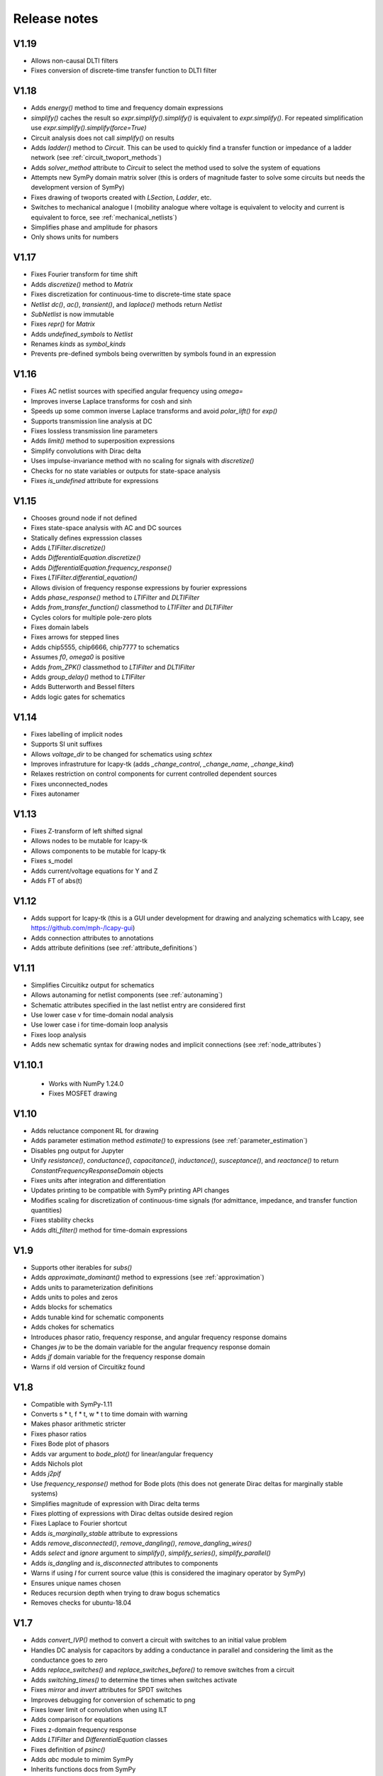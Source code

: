 =============
Release notes
=============

V1.19
=====

- Allows non-causal DLTI filters

- Fixes conversion of discrete-time transfer function to DLTI filter


V1.18
=====

- Adds `energy()` method to time and frequency domain expressions

- `simplify()` caches the result so `expr.simplify().simplify()` is
  equivalent to `expr.simplify()`.  For repeated simplification use
  `expr.simplify().simplify(force=True)`

- Circuit analysis does not call `simplify()` on results

- Adds `ladder()` method to `Circuit`.  This can be used to quickly
  find a transfer function or impedance of a ladder network (see
  :ref:`circuit_twoport_methods`)

- Adds `solver_method` attribute to `Circuit` to select the method
  used to solve the system of equations

- Attempts new SymPy domain matrix solver (this is orders of magnitude
  faster to solve some circuits but needs the development version of SymPy)

- Fixes drawing of twoports created with `LSection`, `Ladder`, etc.

- Switches to mechanical analogue I (mobility analogue where voltage
  is equivalent to velocity and current is equivalent to force, see
  :ref:`mechanical_netlists`)

- Simplifies phase and amplitude for phasors

- Only shows units for numbers


V1.17
=====

- Fixes Fourier transform for time shift

- Adds `discretize()` method to `Matrix`

- Fixes discretization for continuous-time to discrete-time state space

- `Netlist` `dc()`, `ac()`, `transient()`, and `laplace()` methods return `Netlist`

- `SubNetlist` is now immutable

- Fixes `repr()` for `Matrix`

- Adds `undefined_symbols` to `Netlist`

- Renames `kinds` as `symbol_kinds`

- Prevents pre-defined symbols being overwritten by symbols found in an expression


V1.16
=====

- Fixes AC netlist sources with specified angular frequency using `omega=`

- Improves inverse Laplace transforms for cosh and sinh

- Speeds up some common inverse Laplace transforms and avoid `polar_lift()` for `exp()`

- Supports transmission line analysis at DC

- Fixes lossless transmission line parameters

- Adds `limit()` method to superposition expressions

- Simplify convolutions with Dirac delta

- Uses impulse-invariance method with no scaling for signals with
  `discretize()`

- Checks for no state variables or outputs for state-space analysis

- Fixes `is_undefined` attribute for expressions


V1.15
=====

- Chooses ground node if not defined

- Fixes state-space analysis with AC and DC sources

- Statically defines expresssion classes

- Adds `LTIFilter.discretize()`

- Adds `DifferentialEquation.discretize()`

- Adds `DifferentialEquation.frequency_response()`

- Fixes `LTIFilter.differential_equation()`

- Allows division of frequency response expressions by fourier expressions

- Adds `phase_response()` method to `LTIFilter` and `DLTIFilter`

- Adds `from_transfer_function()` classmethod to `LTIFilter` and `DLTIFilter`

- Cycles colors for multiple pole-zero plots

- Fixes domain labels

- Fixes arrows for stepped lines

- Adds chip5555, chip6666, chip7777 to schematics

- Assumes `f0`, `omega0` is positive

- Adds `from_ZPK()` classmethod to `LTIFilter` and `DLTIFilter`

- Adds `group_delay()` method to `LTIFilter`

- Adds Butterworth and Bessel filters

- Adds logic gates for schematics


V1.14
=====

- Fixes labelling of implicit nodes

- Supports SI unit suffixes

- Allows `voltage_dir` to be changed for schematics using `schtex`

- Improves infrastruture for lcapy-tk (adds `_change_control`, `_change_name`, `_change_kind`)

- Relaxes restriction on control components for current controlled dependent sources

- Fixes unconnected_nodes

- Fixes autonamer


V1.13
=====

- Fixes Z-transform of left shifted signal

- Allows nodes to be mutable for lcapy-tk

- Allows components to be mutable for lcapy-tk

- Fixes s_model

- Adds current/voltage equations for Y and Z

- Adds FT of abs(t)


V1.12
=====

- Adds support for lcapy-tk (this is a GUI under development for drawing and analyzing schematics with Lcapy, see https://github.com/mph-/lcapy-gui)

- Adds connection attributes to annotations

- Adds attribute definitions (see :ref:`attribute_definitions`)


V1.11
=====

- Simplifies Circuitikz output for schematics

- Allows autonaming for netlist components (see :ref:`autonaming`)

- Schematic attributes specified in the last netlist entry are considered first

- Use lower case v for time-domain nodal analysis

- Use lower case i for time-domain loop analysis

- Fixes loop analysis

- Adds new schematic syntax for drawing nodes and implicit connections (see :ref:`node_attributes`)


V1.10.1
=======

 - Works with NumPy 1.24.0

 - Fixes MOSFET drawing


V1.10
=====

- Adds reluctance component RL for drawing

- Adds parameter estimation method `estimate()` to expressions (see
  :ref:`parameter_estimation`)

- Disables png output for Jupyter

- Unify `resistance()`, `conductance()`, `capacitance()`,
  `inductance()`, `susceptance()`, and `reactance()` to return
  `ConstantFrequencyResponseDomain` objects

- Fixes units after integration and differentiation

- Updates printing to be compatible with SymPy printing API changes

- Modifies scaling for discretization of continuous-time signals (for admittance, impedance, and transfer function quantities)

- Fixes stability checks

- Adds `dlti_filter()` method for time-domain expressions


V1.9
====

- Supports other iterables for `subs()`

- Adds `approximate_dominant()` method to expressions (see
  :ref:`approximation`)

- Adds units to parameterization definitions

- Adds units to poles and zeros

- Adds blocks for schematics

- Adds tunable kind for schematic components

- Adds chokes for schematics

- Introduces phasor ratio, frequency response, and angular frequency response domains

- Changes `jw` to be the domain variable for the angular frequency response domain

- Adds `jf` domain variable for the frequency response domain

- Warns if old version of Circuitikz found


V1.8
====

- Compatible with SymPy-1.11

- Converts s * t, f * t, w * t to time domain with warning

- Makes phasor arithmetic stricter

- Fixes phasor ratios

- Fixes Bode plot of phasors

- Adds var argument to `bode_plot()` for linear/angular frequency

- Adds Nichols plot

- Adds `j2pif`

- Use `frequency_response()` method for Bode plots (this does not generate Dirac deltas for marginally stable systems)

- Simplifies magnitude of expression with Dirac delta terms

- Fixes plotting of expressions with Dirac deltas outside desired region

- Fixes Laplace to Fourier shortcut

- Adds `is_marginally_stable` attribute to expressions

- Adds `remove_disconnected()`, `remove_dangling()`, `remove_dangling_wires()`

- Adds `select` and `ignore` argument to `simplify()`, `simplify_series()`, `simplify_parallel()`

- Adds `is_dangling` and `is_disconnected` attributes to components

- Warns if using `I` for current source value (this is considered the imaginary operator by SymPy)

- Ensures unique names chosen

- Reduces recursion depth when trying to draw bogus schematics

- Removes checks for ubuntu-18.04


V1.7
====

- Adds `convert_IVP()` method to convert a circuit with switches to an initial value problem

- Handles DC analysis for capacitors by adding a conductance in parallel and considering the limit as the conductance goes to zero

- Adds `replace_switches()` and `replace_switches_before()` to remove switches from a circuit

- Adds `switching_times()` to determine the times when switches activate

- Fixes `mirror` and `invert` attributes for SPDT switches

- Improves debugging for conversion of schematic to png

- Fixes lower limit of convolution when using ILT

- Adds comparison for equations

- Fixes z-domain frequency response

- Adds `LTIFilter` and `DifferentialEquation` classes

- Fixes definition of `psinc()`

- Adds `abc` module to mimim SymPy

- Inherits functions docs from SymPy


V1.6
====

- Fixes autoground for nodes that are not drawn (e.g., with opamp)

- Fixes solving system of equations in Laplace domain

- No longer assumes zero initial conditions for Laplace transforms of
  derivatives

- Adds `zero_initial_conditions` argument for Laplace transforms

- Adds `limit` function

- Fixes initial conditions for loop and nodal analysis

- Fixes `U`, `X`, and `X0` attributes for state space analysis


V1.5.1
======

- Fixes drawing of implicit nodes

- Adds node_label_anchor for repositioning of node labels


V1.5
====

- Uses SymPy-1.10.1 with improved Laplace transform support

- Adds implicit connections for oneport components in netlists, see :ref:`implicit_connections`

- Adds autoground for schematics, see :ref:`autoground`

- Improves choice of node names for nodal analysis

- Avoids double subscripts for LaTeX output

- Adds named parameters for netlists, such as `E1 1 0 opamp 2 3 Ro=Ro`

- Models fully differential and instrumentation amplifiers

- Modifies transistor sizes and improve transistor labelling to work around Circuitikz changes

- Improves math-mode detection for labels

- Adds `0V` implicit connection

- Tidies naming on schematics if the value is the same as the name

- Adds `degrees` and `radians` functions

- Adds `nsolve()` method for numerical solving

- Increases dpi for schematics to 300

- Adds more Fourier transforms for functions of exponentials

- Adds `is_stable` and `is_realizable` attributes

- Unwraps phase for Bode plots

- Removes `omega0` from domain variables

- Ignores `ac` and `dc` assumptions for inverse Laplace transforms

- Adds `kill_noise()` method

- Ignores small imaginary part for `fval` and warns about larger imaginary parts

- Fixes phasor decomposition

- Ensures real symbols are positive by default

- Adds `kind` attribute to voltage/current sources


V1.4
====

- `color` attribute applies to whole schematic; use `help_lines_color` to specify the color of the help lines

- `in_series` and `in_parallel` return lists rather than sets

- Fixes node renumbering when have chips

- Adds `annotate()` method for circuits

- Warns about matrix inversion time for large matrices

- Warns about degenerate circuits

- Fixes state-space analysis when there are no state variables

- Renames `short` to `short-circuit` and adds `open-circuit`

- Adds `voltage_gain()`, `current_gain()`, `transadmittance()`, `transimpedance()` methods for netlists

- Adds `voltage_gain`, `current_gain`, `transadmittance`,
  `transimpedance`, `forward_forward_voltage_gain`,
  `forward_current_gain`, `forward_transadmittance`,
  `forward_transimpedance`, `reverse_voltage_gain`,
  `reverse_current_gain`, `reverse_transadmittance`,
  `reverse_transimpedance`  attributes for networks

- Adds `apply_test_current()` and `apply_test_voltage()` methods

- Fixes `voltage_dir` argument for schematics

- Adds symbol registry

- Shares symbol registry for all circuits

- Allows fancy symbol names

- Checks if components connected if MNA fails

- Adds `wired_to` and `is_wired_to` attributes

- Fixes `nosim` argument for diodes and transistors

- Adds `TLlossless` for lossless transmission lines

- Adds transient response at start of transmission line


V1.3
====

- Adds support for more transistor types in schematics

- Warns if there are no sources in circuit analysis

- Warns if use `k` for coupling coefficient

- Fixes force option for `symbol()`

- Adds Laplace transforms for `ramp`, `rampstep`, `rect`, `tri`

- Adds `ramp()` and `rampstep()` functions

- Adds `expand_functions()` method to `Expr`

- Renames `expandresponse()` to `expand_response`

- Fixes setting causal assumption when extracting from a superposition

- Adds `plot_deltas` argument to `plot()` methods

- Avoids wrapping Jupyter notebook result

- Adds preliminary support for triodes

- Tries harder to find poles and zeros

- Improves finding numerator and denominator expressions

- Fixes conversion to norm Fourier and norm angular Fourier domains

- Makes result of difference equation causal

- Fixes `transfer_function()` and `impulse_response()` for `DLTIFilter`

- Fixes Z-transform for down-sampling

- Fixes discrete-time convolution

- Allows `(f)` notation for DTFT

- Adds lossless transmission line component

- Adds `short()` method to `Circuit`

- Adds `in_series()` and `in_parallel()` methods for components


V1.2.4
======

- Lazily import scipy, numpy, and networkx to speed up loading

- Allows two-ports to be created from netlist using component names


V1.2.3
======

- Fixes voltage and current source drawing for new CircuiTikz

- Adds inverse Laplace transforms for lossless transmission line responses

- Adds `nosim` attribute to ignore component in analysis

- Warns if current name is I


V1.2.2
======

- Adds inverse Laplace transforms for reciprocals of hyperbolic functions

- Fixes printing of reasons for MNA failure

- Fixes `ignore` attribute for schematics

- Renames `TxLine` to `TransmissionLine`

- Adds Z-transform for down-sampling

- Applies similarity and shift theorems for Fourier transforms

- Determines roots numerically if cannot be found symbolically

- Fixes default plot type for frequency plots

- Adds `MatMul` and `MatAdd` functions

- Adds `Z1sc`, `Z2sc`, `Z1oc`, `Z2sc`, etc. for each two-port model

- Adds `Transformer` two-port model


V1.2.1
======

- Reverts to substitution method for partial fraction analysis

- Fixes factor_const and term_const


V1.2
====

- Add `discretize()` method for `TimeDomainExpression`

- Ignores `UnitStep` and conditional for Z-transform

- Scales `bilinear_transform()` by `1  / dt`

- Allows transformations from continuous-time to discrete-time

- Supports color arg for lollipop plots

- Fixes assumptions when scaling by a constant

- Adds Simpson, Euler, impulse-invariance, and matched-Z methods for discretization

- Generalizes `simplify_sin_cos`

- Adds include and includefile options for schtex

- Specifies voltage dir for Circuitikz

- Adds approximations for `exp`, `sinh`, `cosh`, `tanh`

- Fixes loop and nodal analysis in Laplace domain

- Improves simplification with complex conjugates

- Supports A and G two-ports for netlists

- Converts Greek names to symbols for schematics

- Adds `re` and `im` functions

- Speeds up inverse Laplace transform by computing residues by equating coefficients


V1.1
====

- Adds `loop_analysis` and `nodal_analysis` methods to `Circuit`

- Fixes creating two-port from netlist

- Improves Laplace transforms for convolutions

- Adds `Min` and `Max` functions

- Adds `solve()` method to `Expr` to solve expression

- Adds `solve()` methods to `ExprDict`, `ExprTuple`, and `ExprList` to solve system of equations

- Supports `AppliedUndef` for `Function`

- Uses `warn()` function throughout


V1.00
=====

- Overhauls `TwoPort` and associated classes

- Adds schematic support for two-ports

- Adds `solve()` to `ExprList` and `ExprTuple`

- Adds `Derivative`, `Integral`, and `Piecewise` functions

- Adds drawing hints to `Network` objects

- Fixes anonymous component names

- Adds MNA stamps for two-ports

- Adds `annotate_node_voltages()`, `annotate_voltages()`, and `annotate_currents()` methods

- Speeds up some Laplace Transforms

- Fixes odd bugs

- Fixes compatability with SymPy-1.9


V0.99
=====

- Separates state-space generation from state-space representation

- Adds discrete-time state-space representation `DTStateSpace`

- Adds creation of state-space models from transfer functions

- Adds state-space balancing

- Adds state-space model reduction

- Adds many DFTs

- Checks if have series L and independent current source for state-space generation

- Makes `Piecewise`, `Ne`, `Lt`, `Le`, `Gt`, `Ge` Lcapy functions

- Generalizes model discretization

- Adds matrix classes for discrete-time domains

- Adds Nichols plots

- Fixes printing of Piecewise

- Makes `conjugate` a method and adds `conj` as an attribute

- Fixes `evalf()`

- Adds `a` and `b` attributes for denominator and numerator coefficients


V0.98
=====

- Adds numerical filtering to `DLTIFilter`

- Normalizes a0 to 1 by default for `DLTIFilter`

- Add `subs()` method to `DLTIFilter`

- Fixes `subs()` method for `ExprDict`

- Adds inverse bilinear transform

- Adds `fval` and `cval` attributes to `ExprDict`, `ExprList`, and `ExprTuple`

- Ensures rationals converted to floats for `evalf()`

- Renames `form` with `layout` for network drawing

- Clarifies reasons why MNA fails

- Adds misc. bug fixes


V0.97
=====

- Adds many more DFTs

- Uses bilinear transform as default approach for `response()` method

- Preserves node order for loop finding

- Fixes domains of sequence elements

- Adds assumptions attribute to sequences

- Uses better naming for dummy variables



V0.96
=====

- Fixes `floatrat()` and `ratfloat()` expression methods

- Improves conversion of floats to rationals for `expr()`

- Ensures `evalf()` uses floats


V0.95
=====

- `expr()` handles `F` and `Omega` expressions

- Adds quantities and domains to sequences

- Adds domain argument to `seq`

- Fixes DFT caching

- Fixes plotting of discrete frequency expressions

- Supports sequences for `latex()` function


V0.94
=====

- Fixes plots

- Adds `dbmin` argument for frequency plots

- Fixes DTFTs

- Makes Heaviside and rect functions consistent with sign function

- Adds simplifications for Heaviside and rect functions

- Adds discrete-time rect and sign functions

- Warns if domain symbols are overridden

- Allows symbol redefinition

- Improves Nyquist plots



V0.93
=====

- Improves plotting dB-phase

- Plots Dirac deltas

- Speeds up plotting of frequency domain responses

- Adds Nyquist plots

- Fixes phasor transforms

- Evaluates Integrals, Sums, etc. before plotting

- Makes `is_complex` more robust

- Adds `pairs` argument to `ZPK()` to combine complex conjugates

- Adds `pairs` argument to `poles`, `zeros` and `roots` to combine complex conjugates

- Adds many more DTFTs

- Adds normalised frequency (F) and normalised angular frequency (Omega) domains

- Adds IDTFTs

- Ensures `dt` and `df` are positive

- Ensures `N` positive in DFT

- Adds generalized transformer infrastructure

- Fixes `dB`

- Warns about truncated sequences


V0.92
=====

- Fixes plotting frequency response

- Adds `norm` argument for frequency response plots

- Determines limit if NaN returned for `evaluate()`

- Adds `coth()` and `acoth()` functions

- Ensures `n` and `k` are integers

- Fixes `UnitStep` and `UnitImpulse`

- Adds `parameterize_ZPK()`

- Adds tutorial on expression manipulation

- Improves pole-zero plots


V0.91
=====

- Simplifies residues for better partial fractions

- Renames `DTFilter` to `DLTIFilter`

- Adds `DifferenceEquation` class

- Speeds up z-transforms

- Fixes stem plots for negative powers of n

- Ensures integer xticks for stem plots

- Adds `var` argument to `coeffs()` method for expressions

- Merges state space tests

- Changes behaviour of z-transform and DFT for sequences; they now return sequences

- Adds `expr` attribute for sequences

- Moves documentation to https:\\lcapy.readthedocs.org

- Improves pretty printing of sequences

- Adds `zeroextend()` method for sequences

- Adds `>>` and `<<` operators for sequences

- Uses attributes `extent` and `origin` for sequences

- Remove tests for deprecated ubuntu-16.04


V0.90
=====

- Adds call notation to access element of `Sequence`

- Adds `as_array()` method for `Sequence`

- Modifies `evaluate()` method for `Sequence`

- Adds `DTFilter`

- Adds `evalf` method for container classes

- Fixes access of element in a sequence

- Adds override argument to expr

- User defined symbols override SymPy symbols

- Does not print user defined symbols in canonical form

- Reworks equation function

- Removes undefs when simplifying or solving

- Fixes inverse z-transforms for z**n

- Adds many new z-transforms

V0.89
=====

- Adds title arg for plots

- Fixes label args for pole zero plots

- Adds periodic sinc function

- Adds normalized and unnormalized versions of sinc

- Fixes evaluation of sinc

- Fixes phasors with no var


V0.88
=====

- Evaluates unit step

- Adds new z-transforms

- Fixes inverse z-transform of repeated pole

- Ensures discrete-time string conversions converted

- Adds `tri(t)` and `trap(t, alpha)` functions

- Adds new Fourier transforms

- Fixes `(rect(t) * cos(2 * pi * t))(f)`

- Fixes `rect(t)(f)`

- Functions return `Expr` objects


V0.87
=====

- Fixes general problems with phasor transforms

- Adds `bode_plot()` method to phasors and s-domain expressions

- Adds `pole_zero_plot()` method to s-domain expressions

- Allows complex signals to be considered as ac signals

- Adds `is_complex_signal` attribute

- Documents transformations

- Allows `sexpr(voltage(4))` as well as `voltage(sexpr(4))`, etc.

- Add `links()` method to `CircuitGraph`


V0.86
=====

- Enables short-cut for transforming s to jw or w domains

- Adds noiseless resistors

- Adds subs() method for networks

- Adds noisy() method for networks

- Adds T arg to noisy() methods


V0.85
=====

- Supports SymPy 1.8

- Changes behaviour of V1 1 2 to be equivalent to V1 1 2 V1.  The same
  applies for I1 1 2.  This is consistent with other component
  definitions and allows netlist substitutions.

- Allows substitutions for constant expressions

- Fixes is_unchanging for phasors

- Adds additional opamp noise tutorials

- Fixes frequency plots

- Reworks `CircuitGraph` to suport trees

- Changes `CircuitGraph` `nodes()` method to be an attribute

- Fixes state-space analysis with current source

- Adds differential drivers to schematics

- Adds `has()` and `replace()` methods to netlists

- Allows component names to specified as well as nodes for the `transfer()` method


V0.84
=====

- Adds debugging support when generating schematics

- Reverts to using temporary dictionary for temporary files during schematic generation

- Ensures log file closed before deleting

- Fixes units for 1/s


V0.83
=====

- Adds new opamp tutorials on transimpedance amplifiers and multi-feedback filters

- Adds an experimental component placement algorithm for schematics

- Schematics are converted to pdf in the local directory to access relative files

- Adds support for PGF files to be included into schematics with the image keyword

- Improves some Laplace transforms

- Fixes state-space model for current sources


V0.82
=====

This release primarily improves the component placement algorithm for schematics that also prevents crashes

- Improve component placement algorithm; add message suggesting constraint component to ensure symmetry

- Improve component placement graphs for debugging

- Require pdflatex for schematic tests


V0.81
=====

This is mostly bug fixes

- Add tests for loop and nodal analysis

- Add tests for schematics

- Improve twoport printing


V0.80
=====

This is mostly bug fixes

- Require sympy > 1.7.1

- Install ghostscript for tests

- Fix IDFT X(k)

- Add tests for CircuitGraph

- Simplify products of u(t)

- Add tests for sinc, rect

- Fix convolution units

- Fix FT of convolution


V0.79
=====

- Fix units for `delta(x)`, `diff(f, x)`, `integrate(f, x)`.

- `state.canonical_form` controls whether units are printed in canonical form, e.g., watt rather than volt * ampere.

- `dc`, `ac`, `causal` attributes removed, instead use `is_dc`, `is_ac`, and `is_causal`.

- `dc` returns dc component, `ac` returns ac components as dictionary (this may change), `transient` returns transient component

- Fix expression printing with units if have no units

- Fix expression printing with units if expression is 1

- Improved Laplace transforms for convolutions


V0.78
=====

- Tracking, checking, and printing units for quantities is functional, for example::

   >>> state.show_units = True
   >>> V = voltage(4)
   >>> Z = impedance(2)
   >>> I = V / Z
   >>> I
   2⋅A
   >>> state.abbreviate_units = False
   >>> I
   2⋅ampere
   >>> I.units
   ampere

- Prevent addition/subtraction of two expressions with different units, `current(2) + voltage(4)` will fail.  If `loose_units` is defined (default), then constants can be added to expressions, for example::

   >>> voltage(4) + 1
   5⋅V
   >>> state.loose_units = False
   >>> voltage(4) + 1
   ValueError: Cannot determine ConstantTimeDomainVoltage(4*V) + ConstantDomainExpression(1) since the units V are incompatible with 1

Units are not correctly tracked for function calls, for example, `log(voltage(10)` or `delta(t)`.


Older versions
==============

- V0.77 reverts phase as a quantity and fixes plots.  Component attributes are renamed for consistency (is_resistor etc.).  omega0 is now positive.  Allow Z / Z and Y / Y.  Fix matrices.  Lazily create expression classes.  More unit tests!

- V0.76 fixes the units and adds many more tests.  Adds phase quantity.  Fixes phasors.

- V0.75 introduces a major change to expression classes with tighter restrictions on operations between expressions.  For example, a current expression cannot be added to a voltage expression.  There is also experimental support for showing units.  Added phasor domain.  Discrete-time support is now enabled.  This introduces three new domain variables, n, k, and z.  More Fourier transforms added.  Sinc and rect functions added.

- V0.74 supports simplification of netlists, adds more rigorous type checking for expressions, improve printing of conditional expressions.

- V0.73 improves printing of Voltage and Current, adds phasor attributes to Voltage and Current, fixes magnitude and phase for Phasor, fixes printing of Greek symbols, tidies canonical representation, wraps R, X, B, G attributes for Immittance, doc reorganisation.

- V0.72 uses CI for docs plus many assorted bug fixes.

- V0.71 uses much faster matrix inversion (if sympy-1.8 installed) otherwise falls back on ADJ method  instead of the GE method which has a serious time regression with sympy-1.6.2

- V0.70 adds improved nodal and mesh analysis.

- V0.69 adds common-mode gain for opamps and polyphase-twoports.

- V0.67 adds time-stepping simulation, supernode detection, and polyphase circuits.

- V0.66 tidies up two-port parameters.  S and T parameters are
  added.  The A, B, G, H, Y, Z parameters are renamed to Aparams, etc. to avoid conflict with
  matrix transpose and Hermitian transpose operators.  issymmetrical, isshunt renamed to is_symmetrical,
  is+shunt, etc.   Eq, MatMul, MatAdd, Mul, Add functions added.  Expr.__getattr_ converts lists to ExprList.
  Adds symbols attribute to Matrix.  Ensures symbols in immitance default to complex.

- V0.65 introduces random networks.  Adds simplification for DiracDelta and Heaviside.  Adds node checking for Netlist methods.

- V0.64 adds wye-delta, delta-wye transformations.  Adds resistive companion models.  Fix state-space if have no sources.  Fixes assumption merging.  Adds verbatim argument for laplace_transform.   Simplifies mutual inductance.

- V0.63 fixes mirroring of opamps in schematics and introduces mirrorinputs option

- V0.62 adds search, save, annotate_voltage, annotate_current, kill_zero methods.  Fixes solve.

- V0.61 improves Laplace and z-transforms.

- V0.60 replaces DiracDelta with UnitImpulse and Heaviside with UnitStep for discrete-time expressions.

- V0.52 improves the component positioning algorithm for schematics.

- V0.51 improves the domain transformation infrastructure,

- V0.50 changes phasors to have a default angular frequency of omega_0 instead of omega to avoid confusion with angular frequency in Fourier transforms, adds preliminary phasor plots, improves noise signal classes, improves the infrastructure, and fixes many bugs.

- V0.49 adds mechanical components, better parameterization, faster partial fraction expansion, improved Z transforms, IIR difference equations, and differential equations.

- V0.48 fixes z-transforms, adds better caching for Laplace and z-transforms, convert rational numbers to floats on schematics, fixes expr rpow.

- V0.47 introduces subs method for netlists, initialize method of netlists, better clarification for external programs, removes Y and Z methods for Circuits, removes anon ids from circuit components, adds remove_condition, force_causal, is_conditional, is_rational_function, is_strictly_proper, adds isoamp, inamp, and bug fixes

- V0.42 bug fixes for discrete-time signals

- V0.41 introduces experimental discrete-time signals

- V0.40 fixes schematics

- V0.39 miscellaneous bug fixes

- V0.38 reverts the experimental behaviour of 0.37.  Instead it introduces new classes for general immitances that tries to display them in the most suitable format.

- V0.37 changes the API for admittances and impedances.  The
  attributes Y and Z return the impedance in terms of omega rather
  than s as in the previous versions.  The old behaviour is provided
  with the Ys and Zs attributes (generalized admittance and
  impedance).  It also has better distinction between the impedance of
  a component and the driving point impedance.

- V0.36 improves handling of complex conjugate poles

- V0.34 switched to using setuptools and pushed to https::pypi.org

- V0.33 reworks expression printing infrastructure

- V0.32.3 introduces state-space analysis.  The API is experimental and may change.

- V0.32.0 changes the naming of symbolic values.  Previously R1 was converted to R_1 before being converted into a SymPy symbol.  This behaviour was not obvious for symbol substitution.  Now the symbol names are converted on printing.

- V0.31.0 reworks schematic drawing.  The syntax for chips has changed since there are no explicit nodes in the netlist.

- V0.30.0 tweaks the syntax to perform transformations based on the argument, e.g., V(s) or V(t)

- V0.28.0 works with Sympy 1.2

- V0.26.0 adds noise analysis

- V0.25.1 adds time-domain analysis for circuits without reactive components

- From version 0.25.0, Lcapy performs more comprehensive circuit analysis using combinations of DC, AC, and Laplace analysis.  This added functionality has resulted in a slight change of syntax.  cct.R1.V no longer prints the s-domain expression but the decomposition of a signal into each of the transform domains.
